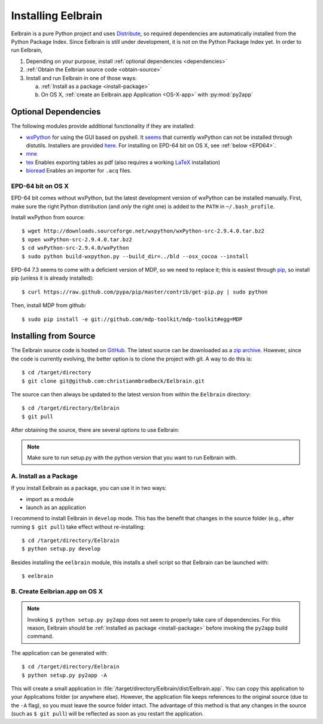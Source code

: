 .. highlight:: rst

Installing Eelbrain
===================

Eelbrain is a pure Python project and uses 
`Distribute <http://packages.python.org/distribute/setuptools.html>`_, 
so required dependencies are automatically installed from the Python Package
Index. Since Eelbrain is still under development, it is not on the Python 
Package Index yet. In order to run Eelbrain, 

#.  Depending on your purpose, install :ref:`optional dependencies 
    <dependencies>`
#.  :ref:`Obtain the Eelbrian source code <obtain-source>`
#.  Install and run Eelbrain in one of those ways:

    a. :ref:`Install as a package <install-package>`
    b. On OS X, :ref:`create an Eelbrain.app Application <OS-X-app>`
       with :py:mod:`py2app`


.. _dependencies:

Optional Dependencies
^^^^^^^^^^^^^^^^^^^^^

The following modules provide additional functionality if they are installed:
    
* `wxPython <http://www.wxpython.org>`_ 
  for using the GUI based on pyshell.
  It `seems <http://stackoverflow.com/q/477573/166700>`_ that currently 
  wxPython can not be installed through distutils. 
  Installers are provided
  `here <http://www.wxpython.org/download.php>`_. 
  For installing on EPD-64 bit on OS X, see :ref:`below <EPD64>`.
* `mne <https://github.com/mne-tools/mne-python>`_
* `tex <http://pypi.python.org/pypi/tex>`_ Enables exporting tables as pdf 
  (also requires a working `LaTeX <http://www.latex-project.org/>`_ installation)
* `bioread <http://pypi.python.org/pypi/bioread>`_ Enables an importer for 
  ``.acq`` files.


.. _EPD64:

EPD-64 bit on OS X
------------------

EPD-64 bit comes without wxPython, but the latest development version of
wxPython can be installed manually.
First, make sure the right Python distribution (and *only* the right one) is 
added to the ``PATH`` in ``~/.bash_profile``. 

Install wxPython from source::

    $ wget http://downloads.sourceforge.net/wxpython/wxPython-src-2.9.4.0.tar.bz2
    $ open wxPython-src-2.9.4.0.tar.bz2 
    $ cd wxPython-src-2.9.4.0/wxPython
    $ sudo python build-wxpython.py --build_dir=../bld --osx_cocoa --install

EPD-64 7.3 seems to come with a deficient version of MDP, so we need to replace it; 
this is easiest through `pip <http://www.pip-installer.org/>`_, so install pip
(unless it is already installed)::

    $ curl https://raw.github.com/pypa/pip/master/contrib/get-pip.py | sudo python

Then, install MDP from github::

    $ sudo pip install -e git://github.com/mdp-toolkit/mdp-toolkit#egg=MDP


.. _obtain-source:

Installing from Source
^^^^^^^^^^^^^^^^^^^^^^

The Eelbrain source code is hosted on `GitHub 
<https://github.com/christianmbrodbeck/Eelbrain>`_. The latest source can be 
downloaded as a 
`zip archive <https://github.com/christianmbrodbeck/Eelbrain/zipball/master>`_.
However, since the code is currently evolving, the better option is to clone 
the project with git. A way to do this is::

    $ cd /target/directory
    $ git clone git@github.com:christianmbrodbeck/Eelbrain.git

The source can then always be updated to the latest version
from within the ``Eelbrain`` directory::

    $ cd /target/directory/Eelbrain
    $ git pull

After obtaining the source, there are several options to use Eelbrain:

.. note::
    Make sure to run setup.py with the python version that you want to run
    Eelbrain with.



.. _install-package:

A. Install as a Package
-----------------------

If you install Eelbrain as a package, you can use it in two ways:

- import as a module
- launch as an application

I recommend to install Eelbrain in ``develop`` mode. This has the
benefit that changes in the source folder (e.g., after running 
``$ git pull``) take effect without re-installing::

	$ cd /target/directory/Eelbrain
	$ python setup.py develop

Besides installing the ``eelbrain`` module, this installs a shell script so 
that Eelbrain can be launched with::

    $ eelbrain 


.. _OS-X-app:

B. Create Eelbrian.app on OS X
------------------------------

.. note::
    Invoking ``$ python setup.py py2app`` does not seem to properly
    take care of dependencies. For this reason, Eelbrain should
    be :ref:`installed as package <install-package>` before invoking the 
    ``py2app`` build command.

The application can be generated with::

    $ cd /target/directory/Eelbrain
    $ python setup.py py2app -A

This will create a small application in 
:file:`/target/directory/Eelbrain/dist/Eelbrain.app`. You can copy this application 
to your Applications folder (or anywhere else). However, the application file 
keeps references to the original source (due to the ``-A`` flag), 
so you must leave the source folder intact. 
The advantage of this method is that any 
changes in the source (such as ``$ git pull``) will be 
reflected as soon as you restart the application.

